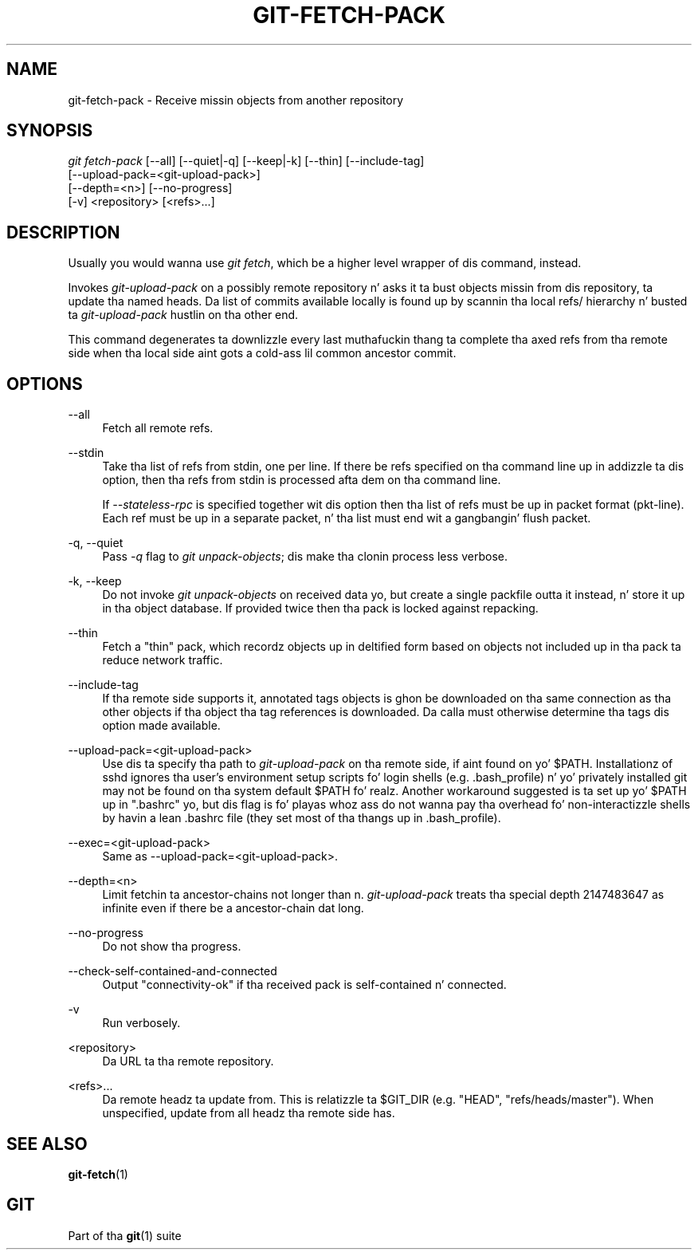 '\" t
.\"     Title: git-fetch-pack
.\"    Author: [FIXME: author] [see http://docbook.sf.net/el/author]
.\" Generator: DocBook XSL Stylesheets v1.78.1 <http://docbook.sf.net/>
.\"      Date: 10/25/2014
.\"    Manual: Git Manual
.\"    Source: Git 1.9.3
.\"  Language: Gangsta
.\"
.TH "GIT\-FETCH\-PACK" "1" "10/25/2014" "Git 1\&.9\&.3" "Git Manual"
.\" -----------------------------------------------------------------
.\" * Define some portabilitizzle stuff
.\" -----------------------------------------------------------------
.\" ~~~~~~~~~~~~~~~~~~~~~~~~~~~~~~~~~~~~~~~~~~~~~~~~~~~~~~~~~~~~~~~~~
.\" http://bugs.debian.org/507673
.\" http://lists.gnu.org/archive/html/groff/2009-02/msg00013.html
.\" ~~~~~~~~~~~~~~~~~~~~~~~~~~~~~~~~~~~~~~~~~~~~~~~~~~~~~~~~~~~~~~~~~
.ie \n(.g .ds Aq \(aq
.el       .ds Aq '
.\" -----------------------------------------------------------------
.\" * set default formatting
.\" -----------------------------------------------------------------
.\" disable hyphenation
.nh
.\" disable justification (adjust text ta left margin only)
.ad l
.\" -----------------------------------------------------------------
.\" * MAIN CONTENT STARTS HERE *
.\" -----------------------------------------------------------------
.SH "NAME"
git-fetch-pack \- Receive missin objects from another repository
.SH "SYNOPSIS"
.sp
.nf
\fIgit fetch\-pack\fR [\-\-all] [\-\-quiet|\-q] [\-\-keep|\-k] [\-\-thin] [\-\-include\-tag]
        [\-\-upload\-pack=<git\-upload\-pack>]
        [\-\-depth=<n>] [\-\-no\-progress]
        [\-v] <repository> [<refs>\&...]
.fi
.sp
.SH "DESCRIPTION"
.sp
Usually you would wanna use \fIgit fetch\fR, which be a higher level wrapper of dis command, instead\&.
.sp
Invokes \fIgit\-upload\-pack\fR on a possibly remote repository n' asks it ta bust objects missin from dis repository, ta update tha named heads\&. Da list of commits available locally is found up by scannin tha local refs/ hierarchy n' busted ta \fIgit\-upload\-pack\fR hustlin on tha other end\&.
.sp
This command degenerates ta downlizzle every last muthafuckin thang ta complete tha axed refs from tha remote side when tha local side aint gots a cold-ass lil common ancestor commit\&.
.SH "OPTIONS"
.PP
\-\-all
.RS 4
Fetch all remote refs\&.
.RE
.PP
\-\-stdin
.RS 4
Take tha list of refs from stdin, one per line\&. If there be refs specified on tha command line up in addizzle ta dis option, then tha refs from stdin is processed afta dem on tha command line\&.
.sp
If
\fI\-\-stateless\-rpc\fR
is specified together wit dis option then tha list of refs must be up in packet format (pkt\-line)\&. Each ref must be up in a separate packet, n' tha list must end wit a gangbangin' flush packet\&.
.RE
.PP
\-q, \-\-quiet
.RS 4
Pass
\fI\-q\fR
flag to
\fIgit unpack\-objects\fR; dis make tha clonin process less verbose\&.
.RE
.PP
\-k, \-\-keep
.RS 4
Do not invoke
\fIgit unpack\-objects\fR
on received data yo, but create a single packfile outta it instead, n' store it up in tha object database\&. If provided twice then tha pack is locked against repacking\&.
.RE
.PP
\-\-thin
.RS 4
Fetch a "thin" pack, which recordz objects up in deltified form based on objects not included up in tha pack ta reduce network traffic\&.
.RE
.PP
\-\-include\-tag
.RS 4
If tha remote side supports it, annotated tags objects is ghon be downloaded on tha same connection as tha other objects if tha object tha tag references is downloaded\&. Da calla must otherwise determine tha tags dis option made available\&.
.RE
.PP
\-\-upload\-pack=<git\-upload\-pack>
.RS 4
Use dis ta specify tha path to
\fIgit\-upload\-pack\fR
on tha remote side, if aint found on yo' $PATH\&. Installationz of sshd ignores tha user\(cqs environment setup scripts fo' login shells (e\&.g\&. \&.bash_profile) n' yo' privately installed git may not be found on tha system default $PATH\& fo' realz. Another workaround suggested is ta set up yo' $PATH up in "\&.bashrc" yo, but dis flag is fo' playas whoz ass do not wanna pay tha overhead fo' non\-interactizzle shells by havin a lean \&.bashrc file (they set most of tha thangs up in \&.bash_profile)\&.
.RE
.PP
\-\-exec=<git\-upload\-pack>
.RS 4
Same as \-\-upload\-pack=<git\-upload\-pack>\&.
.RE
.PP
\-\-depth=<n>
.RS 4
Limit fetchin ta ancestor\-chains not longer than n\&.
\fIgit\-upload\-pack\fR
treats tha special depth 2147483647 as infinite even if there be a ancestor\-chain dat long\&.
.RE
.PP
\-\-no\-progress
.RS 4
Do not show tha progress\&.
.RE
.PP
\-\-check\-self\-contained\-and\-connected
.RS 4
Output "connectivity\-ok" if tha received pack is self\-contained n' connected\&.
.RE
.PP
\-v
.RS 4
Run verbosely\&.
.RE
.PP
<repository>
.RS 4
Da URL ta tha remote repository\&.
.RE
.PP
<refs>\&...
.RS 4
Da remote headz ta update from\&. This is relatizzle ta $GIT_DIR (e\&.g\&. "HEAD", "refs/heads/master")\&. When unspecified, update from all headz tha remote side has\&.
.RE
.SH "SEE ALSO"
.sp
\fBgit-fetch\fR(1)
.SH "GIT"
.sp
Part of tha \fBgit\fR(1) suite
